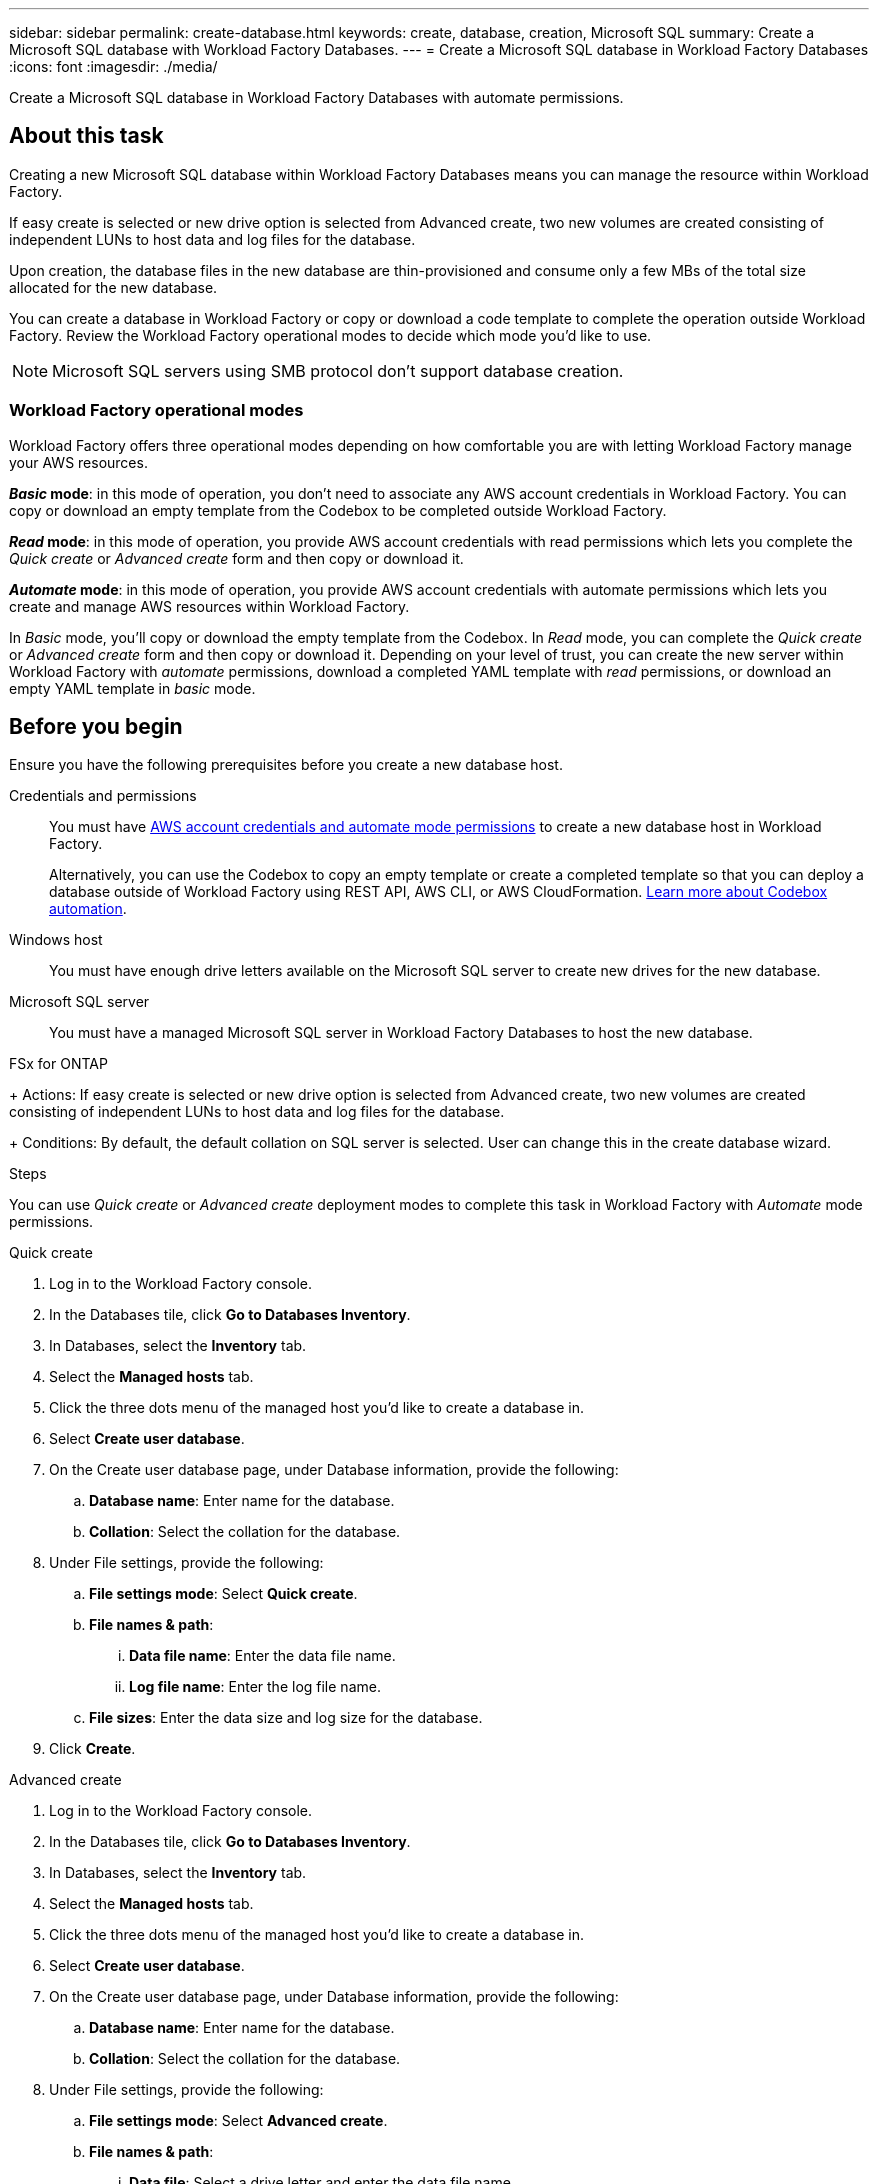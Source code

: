 ---
sidebar: sidebar
permalink: create-database.html
keywords: create, database, creation, Microsoft SQL
summary: Create a Microsoft SQL database with Workload Factory Databases. 
---
= Create a Microsoft SQL database in Workload Factory Databases
:icons: font
:imagesdir: ./media/

[.lead]
Create a Microsoft SQL database in Workload Factory Databases with automate permissions. 

== About this task
Creating a new Microsoft SQL database within Workload Factory Databases means you can manage the resource within Workload Factory. 

If easy create is selected or new drive option is selected from Advanced create, two new volumes are created consisting of independent LUNs to host data and log files for the database.

Upon creation, the database files in the new database are thin-provisioned and consume only a few MBs of the total size allocated for the new database. 

You can create a database in Workload Factory or copy or download a code template to complete the operation outside Workload Factory. Review the Workload Factory operational modes to decide which mode you'd like to use. 

NOTE: Microsoft SQL servers using SMB protocol don't support database creation. 

=== Workload Factory operational modes
Workload Factory offers three operational modes depending on how comfortable you are with letting Workload Factory manage your AWS resources. 

*_Basic_ mode*: in this mode of operation, you don't need to associate any AWS account credentials in Workload Factory. You can copy or download an empty template from the Codebox to be completed outside Workload Factory. 

*_Read_ mode*: in this mode of operation, you provide AWS account credentials with read permissions which lets you complete the _Quick create_ or _Advanced create_ form and then copy or download it. 

*_Automate_ mode*: in this mode of operation, you provide AWS account credentials with automate permissions which lets you create and manage AWS resources within Workload Factory. 

In _Basic_ mode, you'll copy or download the empty template from the Codebox. In _Read_ mode, you can complete the _Quick create_ or _Advanced create_ form and then copy or download it. Depending on your level of trust, you can create the new server within Workload Factory with _automate_ permissions, download a completed YAML template with _read_ permissions, or download an empty YAML template in _basic_ mode. 

== Before you begin
Ensure you have the following prerequisites before you create a new database host. 

Credentials and permissions::: You must have link:https://docs.netapp.com/us-en/workload-setup-admin/manage-credentials.html[AWS account credentials and automate mode permissions^] to create a new database host in Workload Factory. 
+
Alternatively, you can use the Codebox to copy an empty template or create a completed template so that you can deploy a database outside of Workload Factory using REST API, AWS CLI, or AWS CloudFormation. link:https://docs.netapp.com/us-en/workload-setup-admin/codebox-automation.html[Learn more about Codebox automation^].

Windows host::: You must have enough drive letters available on the Microsoft SQL server to create new drives for the new database. 

Microsoft SQL server::: You must have a managed Microsoft SQL server in Workload Factory Databases to host the new database. 

.FSx for ONTAP
+ 
Actions: If easy create is selected or new drive option is selected from Advanced create, two new volumes are created consisting of independent LUNs to host data and log files for the database.
+ 
Conditions: By default, the default collation on SQL server is selected. User can change this in the create database wizard.

.Steps
You can use _Quick create_ or _Advanced create_ deployment modes to complete this task in Workload Factory with _Automate_ mode permissions.

[role="tabbed-block"]
====

.Quick create
-- 
. Log in to the Workload Factory console.
. In the Databases tile, click *Go to Databases Inventory*.
. In Databases, select the *Inventory* tab. 
. Select the *Managed hosts* tab. 
. Click the three dots menu of the managed host you'd like to create a database in. 
. Select *Create user database*.
. On the Create user database page, under Database information, provide the following: 
.. *Database name*: Enter name for the database. 
.. *Collation*: Select the collation for the database. 
. Under File settings, provide the following: 
.. *File settings mode*: Select *Quick create*. 
.. *File names & path*:
... *Data file name*: Enter the data file name.
... *Log file name*: Enter the log file name. 
.. *File sizes*: Enter the data size and log size for the database. 
. Click *Create*. 
--

.Advanced create
--
. Log in to the Workload Factory console.
. In the Databases tile, click *Go to Databases Inventory*.
. In Databases, select the *Inventory* tab. 
. Select the *Managed hosts* tab. 
. Click the three dots menu of the managed host you'd like to create a database in. 
. Select *Create user database*.
. On the Create user database page, under Database information, provide the following: 
.. *Database name*: Enter name for the database. 
.. *Collation*: Select the collation for the database. 
. Under File settings, provide the following: 
.. *File settings mode*: Select *Advanced create*. 
.. *File names & path*:
... *Data file*: Select a drive letter and enter the data file name.
... *Log file*: Select a drive letter and enter the log file name. 
.. *File sizes*: Enter the data size and log size for the database.
. Click *Create*.
--

To check the job's progress, go to the *Job monitoring* tab. 